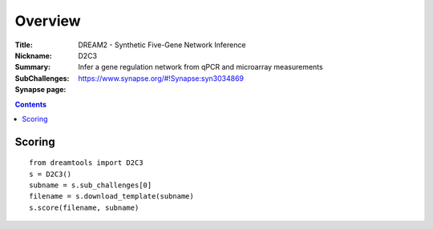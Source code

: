 
Overview
===========


:Title: DREAM2 - Synthetic Five-Gene Network Inference
:Nickname: D2C3
:Summary: Infer a gene regulation network from qPCR and microarray measurements
:SubChallenges: 
:Synapse page: https://www.synapse.org/#!Synapse:syn3034869


.. contents::


Scoring
---------

::

     from dreamtools import D2C3
     s = D2C3()
     subname = s.sub_challenges[0]
     filename = s.download_template(subname)
     s.score(filename, subname)



